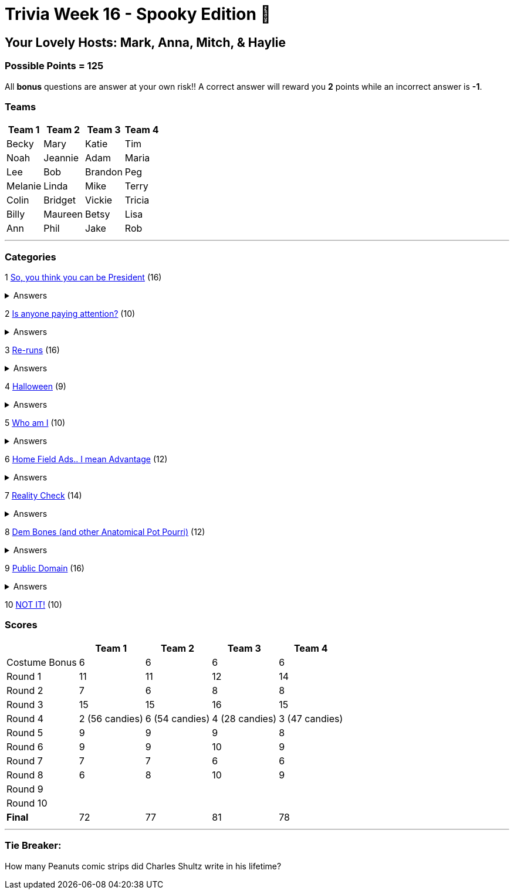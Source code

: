 = Trivia Week 16 - Spooky Edition 🎃

:basepath: Archive/October24/questions/
:answersBasepath: Archive/October24/answers/


== Your Lovely Hosts: Mark, Anna, Mitch, & Haylie

=== Possible Points = 125

All *bonus* questions are answer at your own risk!! A correct answer will reward you **2** points while an incorrect answer is **-1**.

=== Teams
[%autowidth,stripes=even,]
|===
| Team 1 | Team 2 |Team 3 | Team 4


| Becky
| Mary
| Katie
| Tim

| Noah
| Jeannie
| Adam
| Maria

| Lee
| Bob
| Brandon
| Peg

| Melanie
| Linda
| Mike
| Terry

| Colin
| Bridget
| Vickie
| Tricia

| Billy
| Maureen
| Betsy
| Lisa

| Ann
| Phil
| Jake
| Rob
|===

'''

=== Categories

1 link:{basepath}round1-questions.html[So, you think you can be President] (16)

.Answers
[%collapsible]
====
link:{answersBasepath}round1-ans.html[Round 1 - So, you think you can be President]
====

2 link:{basepath}round2-questions.html[Is anyone paying attention?] (10)

.Answers
[%collapsible]
====
link:{answersBasepath}round2-ans.html[Round 2 - Is anyone paying attention?]
====

3 link:{basepath}round3-questions.html[Re-runs] (16)

.Answers
[%collapsible]
====
link:{answersBasepath}round3-ans.html[Round 3 - Re-runs]
====

4 link:{basepath}round4-questions.html[Halloween] (9)

.Answers
[%collapsible]
====
link:{answersBasepath}round4-ans.html[Round 4 - Halloween]
====

5 link:{basepath}round5-questions.html[Who am I] (10)

.Answers
[%collapsible]
====
link:{answersBasepath}round5-ans.html[Round 5 - Who am I]
====

6 link:{basepath}round6-questions.html[Home Field Ads.. I mean Advantage] (12)

.Answers
[%collapsible]
====
link:{answersBasepath}round6-ans.html[Round 6 - Home Field Ads.. I mean Advantage]
====

7 link:{basepath}round7-questions.html[Reality Check] (14)

.Answers
[%collapsible]
====
link:{answersBasepath}round7-ans.html[Round 7 - Reality Check]
====

8 link:{basepath}round8-questions.html[Dem Bones (and other Anatomical Pot Pourri)] (12)

.Answers
[%collapsible]
====
link:{answersBasepath}round8-ans.html[Round 8 - Dem Bones]
====

9 link:{basepath}round9-questions.html[Public Domain] (16)

.Answers
[%collapsible]
====
link:{answersBasepath}round9-ans.html[Round 9 - Public Domain]
====

10 link:{basepath}round10-questions.html[NOT IT!] (10)

// .Answers
// [%collapsible]
// ====
// link:{answersBasepath}round10-ans.html[Round 10 - NOT IT!]
// ====

=== Scores

[%autowidth,stripes=even,]
|===
| | Team 1 | Team 2 |Team 3 | Team 4

|Costume Bonus
|6
|6
|6
|6

|Round 1
|11
|11
|12
|14

|Round 2   
|7
|6
|8
|8

| Round 3
|15 
|15
|16
|15

|Round 4
|2 (56 candies) 
|6 (54 candies)
|4 (28 candies)
|3 (47 candies)

|Round 5
|9 
|9
|9
|8

|Round 6
|9 
|9
|10
|9

|Round 7
|7 
|7
|6
|6

|Round 8
|6 
|8
|10
|9

|Round 9
| 
| 
| 
| 

|Round 10
| 
| 
| 
| 

|*Final*
|72
|77
|81
|78
|===

'''

=== Tie Breaker:

How many Peanuts comic strips did Charles Shultz write in his lifetime? 

